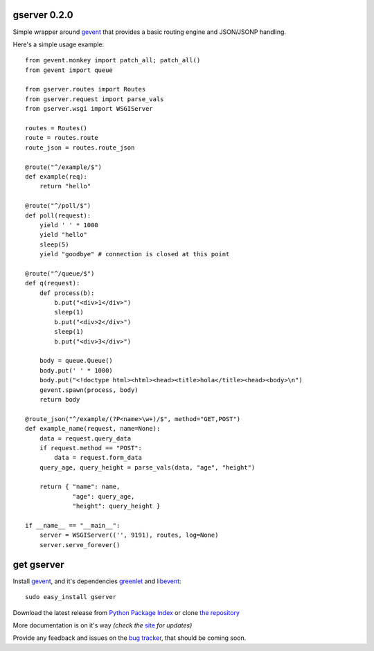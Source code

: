 gserver 0.2.0
==============

Simple wrapper around `gevent`_ that provides a basic routing engine
and JSON/JSONP handling.

Here's a simple usage example::

    from gevent.monkey import patch_all; patch_all()
    from gevent import queue

    from gserver.routes import Routes
    from gserver.request import parse_vals
    from gserver.wsgi import WSGIServer

    routes = Routes()
    route = routes.route
    route_json = routes.route_json

    @route("^/example/$")
    def example(req):
        return "hello"

    @route("^/poll/$")
    def poll(request):
        yield ' ' * 1000
        yield "hello"
        sleep(5)
        yield "goodbye" # connection is closed at this point

    @route("^/queue/$")
    def q(request):
        def process(b):
            b.put("<div>1</div>")
            sleep(1)
            b.put("<div>2</div>")
            sleep(1)
            b.put("<div>3</div>")
        
        body = queue.Queue()
        body.put(' ' * 1000)
        body.put("<!doctype html><html><head><title>hola</title><head><body>\n")
        gevent.spawn(process, body)
        return body

    @route_json("^/example/(?P<name>\w+)/$", method="GET,POST")
    def example_name(request, name=None):
        data = request.query_data
        if request.method == "POST":
            data = request.form_data
        query_age, query_height = parse_vals(data, "age", "height")

        return { "name": name,
                 "age": query_age,
                 "height": query_height }

    if __name__ == "__main__":
        server = WSGIServer(('', 9191), routes, log=None)
        server.serve_forever()

get gserver
===========

Install `gevent`_, and it's dependencies `greenlet`_ and `libevent`_::

    sudo easy_install gserver

Download the latest release from `Python Package Index`_ 
or clone `the repository`_

More documentation is on it's way *(check the* `site`_ *for updates)*

Provide any feedback and issues on the `bug tracker`_, that should be coming soon.


.. _gevent: http://www.gevent.org
.. _greenlet: http://codespeak.net/py/0.9.2/greenlet.html
.. _libevent: http://monkey.org/~provos/libevent/
.. _site: https://bitbucket.org/juztin/gserver
.. _the repository: https://bitbucket.org/juztin/gserver
.. _bug tracker: https://bitbucket.org/juztin/gserver
.. _Python Package Index: http://pypi.python.org/pypi/gserver
